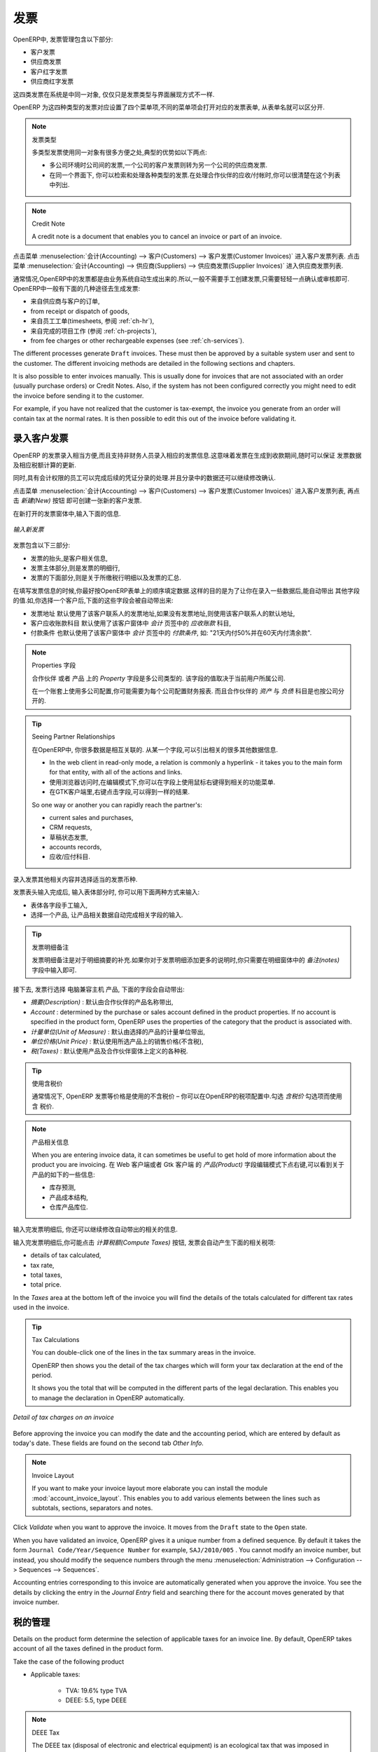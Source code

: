 .. i18n: Invoices
.. i18n: ========
..

发票 
========

.. i18n: In OpenERP, the concept of “invoice” includes the following documents:
..

OpenERP中, 发票管理包含以下部分:

.. i18n: * The Customer Invoice
.. i18n: 
.. i18n: * The Supplier Invoice
.. i18n: 
.. i18n: * A Customer Credit Note or Customer Refund
.. i18n: 
.. i18n: * A Supplier Credit Note or Supplier Refund
..

* 客户发票

* 供应商发票

* 客户红字发票

* 供应商红字发票

.. i18n: Only the invoice type and the representation mode differ for each of the four documents. But they are
.. i18n: all stored in the same object type in the system.
..

这四类发票在系统是中同一对象, 仅仅只是发票类型与界面展现方式不一样.

.. i18n: You get the correct form for each of the four types of invoice from the menu you use to open it. The
.. i18n: name of the tab enables you to tell the invoice types apart when you are working on them.
..

OpenERP 为这四种类型的发票对应设置了四个菜单项,不同的菜单项会打开对应的发票表单, 从表单名就可以区分开.

.. i18n: .. index::
.. i18n:    single: invoices; types
..

.. index::
   single: invoices; types

.. i18n: .. note::  Types of Invoice
.. i18n: 
.. i18n:         There are many advantages in deriving the different types of invoice from the same object. Two of the
.. i18n:         most important are:
.. i18n: 
.. i18n:         * In a multi-company environment with inter-company invoicing, a customer invoice in one company
.. i18n:           becomes a supplier invoice for the other,
.. i18n: 
.. i18n:         * This enables you to work and search for all invoices from the same menu. If you are looking for an
.. i18n:           invoicing history, OpenERP provides both supplier and customer invoices in the same list, as well
.. i18n:           as credit notes.
..

.. note::  发票类型

        多类型发票使用同一对象有很多方便之处,典型的优势如以下两点:

        * 多公司环境时公司间的发票,一个公司的客户发票则转为另一个公司的供应商发票.

        * 在同一个界面下, 你可以检索和处理各种类型的发票.在处理合作伙伴的应收/付帐时,你可以很清楚在这个列表中列出.

.. i18n: .. index::
.. i18n:    single: credit note
..

.. index::
   single: credit note

.. i18n: .. note:: Credit Note
.. i18n: 
.. i18n:    A credit note is a document that enables you to cancel an invoice or part of an invoice.
..

.. note:: Credit Note

   A credit note is a document that enables you to cancel an invoice or part of an invoice.

.. i18n: To access customer invoices in OpenERP, use the menu :menuselection:`Accounting -->
.. i18n: Customers --> Customer Invoices`, and for supplier invoices, use the menu :menuselection:`Accounting -->
.. i18n: Suppliers --> Supplier Invoices`.
..

点击菜单 :menuselection:`会计(Accounting) --> 客户(Customers) --> 客户发票(Customer Invoices)` 进入客户发票列表.
点击菜单 :menuselection:`会计(Accounting) --> 供应商(Suppliers) --> 供应商发票(Supplier Invoices)` 进入供应商发票列表.

.. i18n: Most of the time, invoices are generated automatically by OpenERP as they are generated from other
.. i18n: processes in the system. So it is not usually necessary to create them manually, but simply approve
.. i18n: or validate them. OpenERP uses the following different ways of generating invoices:
..

通常情况,OpenERP中的发票都是由业务系统自动生成出来的.所以,一般不需要手工创建发票,只需要轻轻一点确认或审核即可.
OpenERP中一般有下面的几种途径去生成发票:

.. i18n: * from Supplier or Customer Orders,
.. i18n: 
.. i18n: * from receipt or dispatch of goods,
.. i18n: 
.. i18n: * from work carried out (timesheets, see :ref:`ch-hr`),
.. i18n: 
.. i18n: * from closed tasks (see :ref:`ch-projects`),
.. i18n: 
.. i18n: * from fee charges or other rechargeable expenses (see :ref:`ch-services`).
..

* 来自供应商与客户的订单,

* from receipt or dispatch of goods,

* 来自员工工单(timesheets, 参阅 :ref:`ch-hr`),

* 来自完成的项目工作 (参阅 :ref:`ch-projects`),

* from fee charges or other rechargeable expenses (see :ref:`ch-services`).

.. i18n: The different processes generate \ ``Draft``\   invoices. These must then be approved by a suitable
.. i18n: system user and sent to the customer. The different invoicing methods are detailed in the following
.. i18n: sections and chapters.
..

The different processes generate \ ``Draft``\   invoices. These must then be approved by a suitable
system user and sent to the customer. The different invoicing methods are detailed in the following
sections and chapters.

.. i18n: It is also possible to enter invoices manually. This is usually done for invoices that are not
.. i18n: associated with an order (usually purchase orders) or Credit Notes. Also, if the system has not been
.. i18n: configured correctly you might need to edit the invoice before sending it to the customer.
..

It is also possible to enter invoices manually. This is usually done for invoices that are not
associated with an order (usually purchase orders) or Credit Notes. Also, if the system has not been
configured correctly you might need to edit the invoice before sending it to the customer.

.. i18n: For example, if you have not realized that the customer is tax-exempt, the invoice you generate from an
.. i18n: order will contain tax at the normal rates. It is then possible to edit this out of the invoice
.. i18n: before validating it.
..

For example, if you have not realized that the customer is tax-exempt, the invoice you generate from an
order will contain tax at the normal rates. It is then possible to edit this out of the invoice
before validating it.

.. i18n: Entering a Customer Invoice
.. i18n: ---------------------------
..

录入客户发票
---------------------------

.. i18n: The principle of entering data for invoices in OpenERP is very simple, as it enables non-
.. i18n: accountant users to create their own invoices. This means that your accounting information can be
.. i18n: kept up-to-date all the time as orders are placed and received, and their taxes are calculated.
..

OpenERP 的发票录入相当方便,而且支持非财务人员录入相应的发票信息.这意味着发票在生成到收款期间,随时可以保证
发票数据及相应税额计算的更新.

.. i18n: At the same time, it allows people who have more accounting knowledge to keep full control over the
.. i18n: accounting entries that are being generated. Each value proposed by OpenERP can be modified later
.. i18n: if needed.
..

同时,具有会计权限的员工可以完成后续的凭证分录的处理.并且分录中的数据还可以继续修改确认.

.. i18n: Start by manually entering a customer invoice. Use :menuselection:`Accounting -->
.. i18n: Customers --> Customer Invoices` and click on `New` button for this.
..

点击菜单 :menuselection:`会计(Accounting) --> 客户(Customers) --> 客户发票(Customer Invoices)` 进入客户发票列表, 再点击 `新建(New)` 按钮
即可创建一张新的客户发票.

.. i18n: A new invoice form opens for entering information.
..

在新打开的发票窗体中,输入下面的信息.

.. i18n: .. figure::  images/account_invoice_new.png
.. i18n:    :scale: 75
.. i18n:    :align: center
.. i18n: 
.. i18n:    *Entering a New Invoice*
..

.. figure::  images/account_invoice_new.png
   :scale: 75
   :align: center

   *输入新发票*

.. i18n: The document is composed of three parts:
..

发票包含以下三部分:

.. i18n: * the top of the invoice, with customer information,
.. i18n: 
.. i18n: * the main body of the invoice, with detailed invoice lines,
.. i18n: 
.. i18n: * the bottom of the page, with detail about the taxes, and the totals.
..

* 发票的抬头,是客户相关信息,

* 发票主体部分,则是发票的明细行,

* 发票的下面部分,则是关于所缴税行明细以及发票的汇总.

.. i18n: To enter a document in OpenERP, you should always fill in fields in the order they appear on
.. i18n: screen. Doing it this way means that some of the later fields are filled in automatically from the
.. i18n: selections made in earlier fields. So select the `Customer`, and the following fields are
.. i18n: completed automatically:
..

在填写发票信息的时候,你最好按OpenERP表单上的顺序填定数据.这样的目的是为了让你在录入一些数据后,能自动带出
其他字段的值.如,你选择一个客户后,下面的这些字段会被自动带出来:

.. i18n: * the invoice address corresponds to the customer contact that was given the address type of
.. i18n:   `Invoice` in the partner form (or otherwise the address type of `Default`),
.. i18n: 
.. i18n: * the partner account corresponds to the account given in the `Accounting` which is found in a
.. i18n:   tab of the partner form,
.. i18n: 
.. i18n: * a specific or a default payment condition can be defined for this partner in the
.. i18n:   `Accounting` tab of the partner form. Payment conditions are generated by rules for the payment of
.. i18n:   the invoice. For example: 50% in 21 days and 50% in 60 days from the end of the month.
..

* 发票地址 默认使用了该客户联系人的发票地址,如果没有发票地址,则使用该客户联系人的默认地址,

* 客户应收账款科目 默认使用了该客户窗体中 `会计` 页签中的 `应收账款` 科目,

* 付款条件 也默认使用了该客户窗体中 `会计` 页签中的 `付款条件`, 如: "21天内付50%并在60天内付清余款".

.. i18n: .. index::
.. i18n:    pair: properties; field
..

.. index::
   pair: properties; field

.. i18n: .. note:: Properties Fields
.. i18n: 
.. i18n:         The Properties fields on the Partner form or the Product form are multi-company fields. The value
.. i18n:         that the user sees in these fields depends on the company that the user works for.
.. i18n: 
.. i18n:         If you work in a multi-company environment that is using one database, you have several charts of
.. i18n:         accounts. Asset and liability accounts for a partner depend on the company that the user works for.
..

.. note:: Properties 字段

        ``合作伙伴`` 或者 ``产品`` 上的 `Property` 字段是多公司类型的. 该字段的值取决于当前用户所属公司.

        在一个账套上使用多公司配置,你可能需要为每个公司配置财务报表. 而且合作伙伴的 `资产` 与 `负债` 科目是也按公司分开的.

.. i18n: .. index::
.. i18n:    single: navigating relationships
.. i18n:    single: right-click
..

.. index::
   single: navigating relationships
   single: right-click

.. i18n: .. tip:: Seeing Partner Relationships
.. i18n: 
.. i18n:    You can reach more information from certain relation fields in OpenERP.
.. i18n: 
.. i18n:    * In the web client in read-only mode, a relation is commonly a hyperlink
.. i18n:      - it takes you to the main form for that entity, with all of the actions and links.
.. i18n: 
.. i18n:    * In the web client in edit mode you can right-click in the field to get a
.. i18n:      context menu with links and other options.
.. i18n: 
.. i18n:    * And in the GTK client you can right-click the field to get that same
.. i18n:      context menu.
.. i18n: 
.. i18n:    So one way or another you can rapidly reach the partner's:
.. i18n: 
.. i18n:    * current sales and purchases,
.. i18n: 
.. i18n:    * CRM requests,
.. i18n: 
.. i18n:    * open invoices,
.. i18n: 
.. i18n:    * accounts records,
.. i18n: 
.. i18n:    * payable and receivable accounts.
..

.. tip:: Seeing Partner Relationships

   在OpenERP中, 你很多数据是相互关联的. 从某一个字段,可以引出相关的很多其他数据信息.

   * In the web client in read-only mode, a relation is commonly a hyperlink
     - it takes you to the main form for that entity, with all of the actions and links.

   * 使用浏览器访问时,在编辑模式下,你可以在字段上使用鼠标右键得到相关的功能菜单.

   * 在GTK客户端里,右键点击字段,可以得到一样的结果.

   So one way or another you can rapidly reach the partner's:

   * current sales and purchases,

   * CRM requests,

   * 草稿状态发票,

   * accounts records,

   * 应收/应付科目.

.. i18n: You can add more detailed additional information to the invoice and select the currency that you want to invoice in.
..

录入发票其他相关内容并选择适当的发票币种.

.. i18n: Once the invoice heading is saved, you must enter the different invoice lines. You could use either
.. i18n: of the two techniques:
..

发票表头输入完成后, 输入表体部分时, 你可以用下面两种方式来输入:

.. i18n: * enter the whole field manually,
.. i18n: 
.. i18n: * use a product to complete the different fields automatically.
..

* 表体各字段手工输入,

* 选择一个产品, 让产品相关数据自动完成相关字段的输入.

.. i18n: .. tip:: Invoice Line Description
.. i18n: 
.. i18n:         The invoice line description is more of a title than a comment. If you want to add more detailed
.. i18n:         comments you can use the field in the second tab `Notes`.
..

.. tip:: 发票明细备注

        发票明细备注是对于明细摘要的补充.如果你对于发票明细添加更多的说明时,你只需要在明细窗体中的 `备注(notes)` 
        字段中输入即可.

.. i18n: So select the product \ ``Basic PC`` \ in the product field in an invoice line. The
.. i18n: following fields are then completed automatically:
..

接下去, 发票行选择 \ ``电脑兼容主机`` \ 产品, 下面的字段会自动带出:

.. i18n: *  `Description` : this comes from the product, in the language of the partner,
.. i18n: 
.. i18n: *  `Account` : determined by the purchase or sales account defined in the
.. i18n:    product properties. If no account is specified in the product form, OpenERP uses the properties of
.. i18n:    the category that the product is associated with.
.. i18n: 
.. i18n: *  `Unit of Measure` : this is defined by default in the product form,
.. i18n: 
.. i18n: *  `Unit Price` : this is given by the sales price in the product form and is expressed
.. i18n:    without taxes,
.. i18n: 
.. i18n: *  `Taxes` : provided by the product form and the partner form.
..

*  `摘要(Description)` : 默认由合作伙伴的产品名称带出,

*  `Account` : determined by the purchase or sales account defined in the
   product properties. If no account is specified in the product form, OpenERP uses the properties of
   the category that the product is associated with.

*  `计量单位(Unit of Measure)` : 默认由选择的产品的计量单位带出,

*  `单位价格(Unit Price)` : 默认使用所选产品上的销售价格(不含税),

*  `税(Taxes)` : 默认使用产品及合作伙伴窗体上定义的各种税.

.. i18n: .. index::
.. i18n:    single: module; account_tax_include
..

.. index::
   single: module; account_tax_include

.. i18n: .. tip::  Managing the Price with Tax Included
.. i18n: 
.. i18n:         By default, OpenERP invoices and processes the price without taxes – they are managed as a
.. i18n:         separate amount.
.. i18n:         OpenERP can manage tax inclusive prices when you check the `Tax Included in Price` field true when configuring
.. i18n:         the tax.
..

.. tip::  使用含税价

        通常情况下, OpenERP 发票等价格是使用的不含税价 – 你可以在OpenERP的税项配置中.勾选 `含税价` 勾选项而使用含
        税价.

.. i18n: .. note:: Information about the Product
.. i18n: 
.. i18n:         When you are entering invoice data, it can sometimes be useful to get hold of more information about
.. i18n:         the product you are invoicing.
.. i18n:         Since you are already in edit mode, you would use a right mouse-click
.. i18n:         on the `Product` field
.. i18n:         (in both the web and the GTK clients).
.. i18n:         Then select the available reports. OpenERP provides three standard reports about the product:
.. i18n: 
.. i18n:         * forecasts of future stock,
.. i18n: 
.. i18n:         * product cost structure,
.. i18n: 
.. i18n:         * location of the product in your warehouses.
..

.. note:: 产品相关信息

        When you are entering invoice data, it can sometimes be useful to get hold of more information about
        the product you are invoicing.
        在 Web 客户端或者 Gtk 客户端 的 `产品(Product)` 字段编辑模式下点右键,可以看到关于产品的如下的一些信息:

        * 库存预测,

        * 产品成本结构,

        * 仓库产品库位.

.. i18n: You can enter several invoice lines and modify the values that are automatically completed
.. i18n: by OpenERP.
..

输入完发票明细后, 你还可以继续修改自动带出的相关的信息.

.. i18n: Once the invoice lines have been entered, you can click `Compute Taxes` on the invoice to get
.. i18n: the following information:
..

输入完发票明细后,你可能点击 `计算税额(Compute Taxes)` 按钮, 发票会自动产生下面的相关税项:

.. i18n: * details of tax calculated,
.. i18n: 
.. i18n: * tax rate,
.. i18n: 
.. i18n: * total taxes,
.. i18n: 
.. i18n: * total price.
..

* details of tax calculated,

* tax rate,

* total taxes,

* total price.

.. i18n: In the `Taxes` area at the bottom left of the invoice you will find the details of the totals
.. i18n: calculated for different tax rates used in the invoice.
..

In the `Taxes` area at the bottom left of the invoice you will find the details of the totals
calculated for different tax rates used in the invoice.

.. i18n: .. tip::  Tax Calculations
.. i18n: 
.. i18n:         You can double-click one of the lines in the tax summary areas in the invoice.
.. i18n: 
.. i18n:         OpenERP then shows you the detail of the tax charges which will form your tax
.. i18n:         declaration at the end of the period.
.. i18n: 
.. i18n:         It shows you the total that will be computed in the different parts of the legal declaration. This
.. i18n:         enables you to manage the declaration in OpenERP automatically.
..

.. tip::  Tax Calculations

        You can double-click one of the lines in the tax summary areas in the invoice.

        OpenERP then shows you the detail of the tax charges which will form your tax
        declaration at the end of the period.

        It shows you the total that will be computed in the different parts of the legal declaration. This
        enables you to manage the declaration in OpenERP automatically.

.. i18n: .. figure::  images/account_invoice_tva.png
.. i18n:    :scale: 75
.. i18n:    :align: center
.. i18n: 
.. i18n:    *Detail of tax charges on an invoice*
..

.. figure::  images/account_invoice_tva.png
   :scale: 75
   :align: center

   *Detail of tax charges on an invoice*

.. i18n: Before approving the invoice you can modify the date and the accounting period, which are entered by
.. i18n: default as today's date. These fields are found on the second tab `Other Info`.
..

Before approving the invoice you can modify the date and the accounting period, which are entered by
default as today's date. These fields are found on the second tab `Other Info`.

.. i18n: .. index::
.. i18n:    single: invoice layout
.. i18n:    single: module; account_invoice_layout
..

.. index::
   single: invoice layout
   single: module; account_invoice_layout

.. i18n: .. note:: Invoice Layout
.. i18n: 
.. i18n:         If you want to make your invoice layout more elaborate you can install the module
.. i18n:         :mod:`account_invoice_layout`. This enables you to add various elements between the lines such as
.. i18n:         subtotals, sections, separators and notes.
..

.. note:: Invoice Layout

        If you want to make your invoice layout more elaborate you can install the module
        :mod:`account_invoice_layout`. This enables you to add various elements between the lines such as
        subtotals, sections, separators and notes.

.. i18n: Click `Validate` when you want to approve the invoice. It moves from the \ ``Draft`` \
.. i18n: state to the \ ``Open``\   state.
..

Click `Validate` when you want to approve the invoice. It moves from the \ ``Draft`` \
state to the \ ``Open``\   state.

.. i18n: When you have validated an invoice, OpenERP gives it a unique number from a defined sequence. By
.. i18n: default it takes the form \ ``Journal Code/Year/Sequence Number`` \ for example, \ ``SAJ/2010/005`` \. You cannot modify an
.. i18n: invoice number, but instead, you should modify the sequence numbers through the menu :menuselection:`Administration --> Configuration --> Sequences --> Sequences`.
..

When you have validated an invoice, OpenERP gives it a unique number from a defined sequence. By
default it takes the form \ ``Journal Code/Year/Sequence Number`` \ for example, \ ``SAJ/2010/005`` \. You cannot modify an
invoice number, but instead, you should modify the sequence numbers through the menu :menuselection:`Administration --> Configuration --> Sequences --> Sequences`.

.. i18n: Accounting entries corresponding to this invoice are automatically generated when you approve the
.. i18n: invoice. You see the details by clicking the entry in the `Journal Entry` field and searching
.. i18n: there for the account moves generated by that invoice number.
..

Accounting entries corresponding to this invoice are automatically generated when you approve the
invoice. You see the details by clicking the entry in the `Journal Entry` field and searching
there for the account moves generated by that invoice number.

.. i18n: Tax Management
.. i18n: --------------
..

税的管理
--------------

.. i18n: Details on the product form determine the selection of applicable taxes for an
.. i18n: invoice line. By default, OpenERP takes account of all the taxes defined in the product form.
..

Details on the product form determine the selection of applicable taxes for an
invoice line. By default, OpenERP takes account of all the taxes defined in the product form.

.. i18n: Take the case of the following product
..

Take the case of the following product

.. i18n: * Applicable taxes:
.. i18n: 
.. i18n:         - TVA: 19.6% type TVA
.. i18n: 
.. i18n:         - DEEE: 5.5, type DEEE
..

* Applicable taxes:

        - TVA: 19.6% type TVA

        - DEEE: 5.5, type DEEE

.. i18n: .. index::
.. i18n:    single: DEEE tax
..

.. index::
   single: DEEE tax

.. i18n: .. note:: DEEE Tax
.. i18n: 
.. i18n:         The DEEE tax (disposal of electronic and electrical equipment) is an ecological tax that was
.. i18n:         imposed in France from 2009. It is applied to batteries to finance their recycling and is a fixed
.. i18n:         sum that is applied to the before-tax amount on the invoice.
..

.. note:: DEEE Tax

        The DEEE tax (disposal of electronic and electrical equipment) is an ecological tax that was
        imposed in France from 2009. It is applied to batteries to finance their recycling and is a fixed
        sum that is applied to the before-tax amount on the invoice.

.. i18n: If you trade with a company in your own country, and your country has a DEEE-type tax, the
.. i18n: applicable taxes for this invoice could be:
..

If you trade with a company in your own country, and your country has a DEEE-type tax, the
applicable taxes for this invoice could be:

.. i18n: * DEEE: 5.5,
.. i18n: 
.. i18n: * TVA: 19.6%.
..

* DEEE: 5.5,

* TVA: 19.6%.

.. i18n: If you sell to a customer in another company in the community (intracommunity), instead, then tax is
.. i18n: not charged. In the partner form, in the tab `Accounting`, the field `Fiscal Position`
.. i18n: maintains information whether the customer is within the region or not. When you create an invoice for this customer, OpenERP will calculate the following taxes on the product:
..

If you sell to a customer in another company in the community (intracommunity), instead, then tax is
not charged. In the partner form, in the tab `Accounting`, the field `Fiscal Position`
maintains information whether the customer is within the region or not. When you create an invoice for this customer, OpenERP will calculate the following taxes on the product:

.. i18n: * DEEE: 5.5,
.. i18n: 
.. i18n: * TVA intracommunity: 0%.
..

* DEEE: 5.5,

* TVA intracommunity: 0%.

.. i18n: If you have not entered the parameters in the customer form correctly, OpenERP will suggest incorrect
.. i18n: taxes in the invoice. That is not a real issue, because you can always modify the
.. i18n: information directly in the invoice before approving it.
..

If you have not entered the parameters in the customer form correctly, OpenERP will suggest incorrect
taxes in the invoice. That is not a real issue, because you can always modify the
information directly in the invoice before approving it.

.. i18n: .. tip:: Occasional Invoices
.. i18n: 
.. i18n:         When you create an invoice for a product that will only be bought or sold once, you do not have to
.. i18n:         encode a new product.
.. i18n:         Instead, you will have to provide quite a bit of information manually on the invoice line:
.. i18n: 
.. i18n:         * sales price,
.. i18n: 
.. i18n:         * applicable taxes,
.. i18n: 
.. i18n:         * account,
.. i18n: 
.. i18n:         * product description.
..

.. tip:: Occasional Invoices

        When you create an invoice for a product that will only be bought or sold once, you do not have to
        encode a new product.
        Instead, you will have to provide quite a bit of information manually on the invoice line:

        * sales price,

        * applicable taxes,

        * account,

        * product description.

.. i18n: Cancelling an Invoice
.. i18n: ---------------------
..

取消发票
---------------------

.. i18n: By default, OpenERP will not allow you to cancel an invoice once it has been approved. Since
.. i18n: accounting entries have been created, you theoretically cannot go back and delete them. However, in
.. i18n: some cases, it is more convenient to cancel an invoice when there is an error than to produce a credit
.. i18n: note and reconcile the two entries. Your attitude to this will be influenced by current legislation
.. i18n: in your accounting jurisdiction and your adherence to accounting purity.
..

By default, OpenERP will not allow you to cancel an invoice once it has been approved. Since
accounting entries have been created, you theoretically cannot go back and delete them. However, in
some cases, it is more convenient to cancel an invoice when there is an error than to produce a credit
note and reconcile the two entries. Your attitude to this will be influenced by current legislation
in your accounting jurisdiction and your adherence to accounting purity.

.. i18n: OpenERP accommodates either approach. Install the account_cancel module. Then allow cancelling an invoice by checking the box
.. i18n: `Allow Cancelling Entries` in the Journal corresponding to this invoice. You will then be allowed to
.. i18n: cancel the invoice if the following two conditions are met:
..

OpenERP accommodates either approach. Install the account_cancel module. Then allow cancelling an invoice by checking the box
`Allow Cancelling Entries` in the Journal corresponding to this invoice. You will then be allowed to
cancel the invoice if the following two conditions are met:

.. i18n:         #. The accounting entries have not been reconciled or paid: if they have, then you will have to cancel
.. i18n:            the reconciliation first.
.. i18n: 
.. i18n:         #. The accounting period or the fiscal year has not already been closed: if it is closed then no
.. i18n:            modification is possible.
..

        #. The accounting entries have not been reconciled or paid: if they have, then you will have to cancel
           the reconciliation first.

        #. The accounting period or the fiscal year has not already been closed: if it is closed then no
           modification is possible.

.. i18n: Cancelling an invoice has the effect of automatically modifying the corresponding accounting
.. i18n: entries.
..

Cancelling an invoice has the effect of automatically modifying the corresponding accounting
entries.

.. i18n: To be able to cancel invoices, you should install the module :mod:`account_cancel`. You can cancel an invoice if the :guilabel:`Allow Cancelling Entries` function has been activated in the journal and the entries have not yet been reconciled. You could then move it from \ ``Cancelled`` \
.. i18n: to the \ ``Draft`` \ state to modify it and regenerate it.
..

要能取消发票, 你需要安装 :mod:`account_cancel` 模块, 并在你可以取消发票的账簿里配置 :guilabel:`允许取消发票(Allow Cancelling Entries)` 勾选项.
这时,只要未核销的发票均可以取消该发票, 并重置该发票到 `草稿(Draft)` 状态.

.. i18n: .. tip::  Numbering Invoices
.. i18n: 
.. i18n:         Some countries require you to have contiguously numbered invoices (that is, with no break in the sequence).
.. i18n:         If, after cancelling an invoice that you are not regenerating,
.. i18n:         you find yourself with a break in the numbering you would have to go and modify the sequence,
.. i18n:         redo the invoice and replace the sequence number with its original value.
.. i18n: 
.. i18n:         You can control the sequences using the menu :menuselection:`Administration --> Configuration -->
.. i18n:         Sequences --> Sequences`.
..

.. tip::  Numbering Invoices

        Some countries require you to have contiguously numbered invoices (that is, with no break in the sequence).
        If, after cancelling an invoice that you are not regenerating,
        you find yourself with a break in the numbering you would have to go and modify the sequence,
        redo the invoice and replace the sequence number with its original value.

        You can control the sequences using the menu :menuselection:`Administration --> Configuration -->
        Sequences --> Sequences`.

.. i18n: Cancelling an invoice will cause a break in the number sequence of your invoices. You are
.. i18n: strongly advised to recreate this invoice and re-approve it to fill the hole in the numbering if you can.
..

Cancelling an invoice will cause a break in the number sequence of your invoices. You are
strongly advised to recreate this invoice and re-approve it to fill the hole in the numbering if you can.

.. i18n: .. tip:: Duplicating a Document
.. i18n: 
.. i18n:         The duplication function can be applied to all the system documents: you can duplicate anything –
.. i18n:         a product, an order, or a delivery.
..

.. tip:: Duplicating a Document

        The duplication function can be applied to all the system documents: you can duplicate anything –
        a product, an order, or a delivery.

.. i18n: .. note:: Duplicating Invoices
.. i18n: 
.. i18n:         Instead of entering a new invoice each time, you can base an invoice on a similar preceding one
.. i18n:         and duplicate it. To do this, first search for a suitable existing invoice. In the web client, show
.. i18n:         the invoice in read-only (non-editable) form view, then click `Duplicate`. In the GTK client,
.. i18n:         select :menuselection:`Form --> Duplicate` from the top menu.
.. i18n: 
.. i18n:         The duplication creates a new invoice in the ``Draft`` state. That enables you to modify it before
.. i18n:         approving it. Duplicating documents in OpenERP is an intelligent function, which enables the
.. i18n:         duplicated invoice to be given its own sequence number, today's date, and the draft state, even if
.. i18n:         the preceding invoice has been paid.
..

.. note:: Duplicating Invoices

        Instead of entering a new invoice each time, you can base an invoice on a similar preceding one
        and duplicate it. To do this, first search for a suitable existing invoice. In the web client, show
        the invoice in read-only (non-editable) form view, then click `Duplicate`. In the GTK client,
        select :menuselection:`Form --> Duplicate` from the top menu.

        The duplication creates a new invoice in the ``Draft`` state. That enables you to modify it before
        approving it. Duplicating documents in OpenERP is an intelligent function, which enables the
        duplicated invoice to be given its own sequence number, today's date, and the draft state, even if
        the preceding invoice has been paid.

.. i18n: .. note:: Saving Partner Preferences
.. i18n: 
.. i18n:         OpenERP has many functions to help you enter data quickly. If you invoice the same products
.. i18n:         frequently for the same partner you can save the last invoice preferences using conditional
.. i18n:         default values.
.. i18n: 
.. i18n:         To test this functionality, create an invoice for a partner and add some lines
.. i18n:         (from the GTK client). Then right-click on the `Invoice Line` field and select
.. i18n:         `Set Default`. Check the box that indicates this default should apply only to you.
.. i18n: 
.. i18n:         Then the next time you create an invoice, these invoice lines will be
.. i18n:         automatically created and you will only have to modify the quantities before confirming the invoice.
.. i18n: 
.. i18n:         For taxes, you could put the default amount in the invoice lines (in France it would be
.. i18n:         19.6%, in Belgium 21%, in the UK 17.5% or 15%). Doing this, you will not forget to add tax when you are
.. i18n:         manually entering invoices.
.. i18n: 
.. i18n:         (The capabilities of the GTK client are more extensive than those of the web client.
.. i18n:         You can set defaults for multiple lines in the GTK client but only a single line in the web client,
.. i18n:         so you need to be quite sure what is possible before you use this functionality routinely.)
..

.. note:: Saving Partner Preferences

        OpenERP has many functions to help you enter data quickly. If you invoice the same products
        frequently for the same partner you can save the last invoice preferences using conditional
        default values.

        To test this functionality, create an invoice for a partner and add some lines
        (from the GTK client). Then right-click on the `Invoice Line` field and select
        `Set Default`. Check the box that indicates this default should apply only to you.

        Then the next time you create an invoice, these invoice lines will be
        automatically created and you will only have to modify the quantities before confirming the invoice.

        For taxes, you could put the default amount in the invoice lines (in France it would be
        19.6%, in Belgium 21%, in the UK 17.5% or 15%). Doing this, you will not forget to add tax when you are
        manually entering invoices.

        (The capabilities of the GTK client are more extensive than those of the web client.
        You can set defaults for multiple lines in the GTK client but only a single line in the web client,
        so you need to be quite sure what is possible before you use this functionality routinely.)

.. i18n: .. note:: Getting Information by Navigating to it
.. i18n: 
.. i18n:         As you are creating an invoice you will often find you need extra information about the partner to
.. i18n:         help you complete the invoice. As described earlier, you can navigate to other
.. i18n:         information linked to this partner by right-clicking, such as:
.. i18n: 
.. i18n:         * Monthly Turnover
.. i18n: 
.. i18n:         * Benefit Details,
.. i18n: 
.. i18n:         * Most Recent Invoices,
.. i18n: 
.. i18n:         * Latest Orders - Sales Order, Purchase Order.
.. i18n: 
.. i18n:         Do the same to get information about the products you are invoicing. For example: is there enough
.. i18n:         stock? When will you be getting more stocks in? What are the costs and normal list prices for this
.. i18n:         product?
.. i18n: 
.. i18n:         By making this information easily accessible while you are invoicing, OpenERP greatly simplifies
.. i18n:         your work in creating the invoice.
..

.. note:: Getting Information by Navigating to it

        As you are creating an invoice you will often find you need extra information about the partner to
        help you complete the invoice. As described earlier, you can navigate to other
        information linked to this partner by right-clicking, such as:

        * Monthly Turnover

        * Benefit Details,

        * Most Recent Invoices,

        * Latest Orders - Sales Order, Purchase Order.

        Do the same to get information about the products you are invoicing. For example: is there enough
        stock? When will you be getting more stocks in? What are the costs and normal list prices for this
        product?

        By making this information easily accessible while you are invoicing, OpenERP greatly simplifies
        your work in creating the invoice.

.. i18n: Creating a Supplier Invoice
.. i18n: ---------------------------
..

创建供应商发票
---------------------------

.. i18n: The form that manages supplier invoices is very similar to the one for customer invoices. However,
.. i18n: it has been adapted to simplify rapid data entry and monitoring of the amounts recorded.
..

The form that manages supplier invoices is very similar to the one for customer invoices. However,
it has been adapted to simplify rapid data entry and monitoring of the amounts recorded.

.. i18n: .. tip::  Entering Data
.. i18n: 
.. i18n:         Many companies do not enter data on supplier invoices, but simply enter accounting data corresponding to
.. i18n:         the purchase journal.
.. i18n: 
.. i18n:         This particularly applies to users that have focused on the accounting system rather than all the
.. i18n:         capabilities provided by an ERP system.
.. i18n:         The two approaches reach the same accounting result: some prefer one and others prefer the other
.. i18n:         depending on their skills.
.. i18n: 
.. i18n:         However, when you use the Purchase Management functions in OpenERP you should work directly on
.. i18n:         invoices because they are provided from Purchase Orders or Goods Receipt documents.
..

.. tip::  Entering Data

        Many companies do not enter data on supplier invoices, but simply enter accounting data corresponding to
        the purchase journal.

        This particularly applies to users that have focused on the accounting system rather than all the
        capabilities provided by an ERP system.
        The two approaches reach the same accounting result: some prefer one and others prefer the other
        depending on their skills.

        However, when you use the Purchase Management functions in OpenERP you should work directly on
        invoices because they are provided from Purchase Orders or Goods Receipt documents.

.. i18n: To enter a new supplier invoice, use the menu :menuselection:`Accounting --> Suppliers --> Supplier Invoices`.
..

To enter a new supplier invoice, use the menu :menuselection:`Accounting --> Suppliers --> Supplier Invoices`.

.. i18n: Everything is similar to the customer invoice, starting with the `Journal`
.. i18n: unless the default is acceptable, and then the `Supplier`, which will automatically complete the following fields
..

Everything is similar to the customer invoice, starting with the `Journal`
unless the default is acceptable, and then the `Supplier`, which will automatically complete the following fields

.. i18n: * `Invoice Address`,
.. i18n: 
.. i18n: * Partner `Account`.
..

* `Invoice Address`,

* Partner `Account`.

.. i18n: Unlike the customer invoice, you do not have to enter payment conditions – simply a `Due
.. i18n: Date` if you want one.
.. i18n: If you do not give a due date, OpenERP assumes that this invoice will be paid in cash.
.. i18n: If you want to enter more complete payment conditions than just the due date, you can use the `Payment
.. i18n: Term` field which you can find on the second tab `Other Info`.
..

Unlike the customer invoice, you do not have to enter payment conditions – simply a `Due
Date` if you want one.
If you do not give a due date, OpenERP assumes that this invoice will be paid in cash.
If you want to enter more complete payment conditions than just the due date, you can use the `Payment
Term` field which you can find on the second tab `Other Info`.

.. i18n: You must also enter the invoice `Total` with taxes included. OpenERP uses this amount
.. i18n: to check whether all invoice lines have been entered correctly before it will let you validate the
.. i18n: invoice.
..

You must also enter the invoice `Total` with taxes included. OpenERP uses this amount
to check whether all invoice lines have been entered correctly before it will let you validate the
invoice.

.. i18n: Indicate the `Currency` if the invoice is not going to use the default currency, then you can enter
.. i18n: the `Invoice lines`.
..

Indicate the `Currency` if the invoice is not going to use the default currency, then you can enter
the `Invoice lines`.

.. i18n: Just like the customer invoice, you have the choice of entering all the information manually or use
.. i18n: a product to complete many of the fields automatically. When you enter a product, all of the following
.. i18n: values are completed automatically:
..

Just like the customer invoice, you have the choice of entering all the information manually or use
a product to complete many of the fields automatically. When you enter a product, all of the following
values are completed automatically:

.. i18n: * the product `Account` is completed from the properties of the product form or the
.. i18n:   `Category` of the product if nothing is defined on the product itself,
.. i18n: 
.. i18n: * the `Taxes` come from the product form and/or the partner form, based on the same
.. i18n:   principles as the customer invoice,
.. i18n: 
.. i18n: * the `Quantity` is set at 1 by default but can be changed manually,
.. i18n: 
.. i18n: * set the `Unit Price` from the total price you are quoted after deducting all
.. i18n:   the different applicable taxes,
..

* the product `Account` is completed from the properties of the product form or the
  `Category` of the product if nothing is defined on the product itself,

* the `Taxes` come from the product form and/or the partner form, based on the same
  principles as the customer invoice,

* the `Quantity` is set at 1 by default but can be changed manually,

* set the `Unit Price` from the total price you are quoted after deducting all
  the different applicable taxes,

.. i18n: Click `Compute Taxes` to ensure that the totals correspond to those indicated on
.. i18n: the paper invoice from the supplier. When you approve the invoice, OpenERP verifies that the total
.. i18n: amount indicated in the header corresponds to the sum of the amounts without tax on the invoice lines
.. i18n: and the different applicable taxes.
..

Click `Compute Taxes` to ensure that the totals correspond to those indicated on
the paper invoice from the supplier. When you approve the invoice, OpenERP verifies that the total
amount indicated in the header corresponds to the sum of the amounts without tax on the invoice lines
and the different applicable taxes.

.. i18n: OpenERP automatically completes the `Date Invoiced` and the accounting period.
..

OpenERP automatically completes the `Date Invoiced` and the accounting period.

.. i18n: .. index::
.. i18n:    single: declarations
..

.. index::
   single: declarations

.. i18n: .. note::  Dates and Accounting Periods
.. i18n: 
.. i18n:         Accounting periods are treated as legal period declarations. For example, a tax declaration for an
.. i18n:         invoice depends on the accounting period and not on the date of invoicing.
.. i18n: 
.. i18n:         Depending on whether your declarations are made monthly or quarterly, the fiscal year contains
.. i18n:         either twelve or four accounting periods.
.. i18n: 
.. i18n:         The dates are shown in the document you created in the accounting system. They are used for
.. i18n:         calculating due dates.
..

.. note::  Dates and Accounting Periods

        Accounting periods are treated as legal period declarations. For example, a tax declaration for an
        invoice depends on the accounting period and not on the date of invoicing.

        Depending on whether your declarations are made monthly or quarterly, the fiscal year contains
        either twelve or four accounting periods.

        The dates are shown in the document you created in the accounting system. They are used for
        calculating due dates.

.. i18n: .. index::
.. i18n:    pair: accounts; due date
..

.. index::
   pair: accounts; due date

.. i18n: The two pieces of information do not have to have the same date. If, for example, you receive an
.. i18n: invoice dated 5th January which relates to goods or services supplied before 31st December, the
.. i18n: invoice may be coded into the December accounting period and thus be recognized in that period for
.. i18n: the tax declaration, while the invoice can remain 5th January which remains the basis of the due
.. i18n: date for payment.
..

The two pieces of information do not have to have the same date. If, for example, you receive an
invoice dated 5th January which relates to goods or services supplied before 31st December, the
invoice may be coded into the December accounting period and thus be recognized in that period for
the tax declaration, while the invoice can remain 5th January which remains the basis of the due
date for payment.

.. i18n: You can find that the amounts do not correspond with what your supplier has given you on paper for
.. i18n: reasons that can include:
..

You can find that the amounts do not correspond with what your supplier has given you on paper for
reasons that can include:

.. i18n: * the supplier made a calculation error,
.. i18n: 
.. i18n: * the amounts have been rounded differently.
..

* the supplier made a calculation error,

* the amounts have been rounded differently.

.. i18n: .. tip:: Rounding Tax
.. i18n: 
.. i18n:         It often happens that a supplier adds 1 to the total because the tax calculation has been rounded
.. i18n:         upwards. Some tax amounts are not valid because of this rounding.
.. i18n: 
.. i18n:         For example, it is impossible to arrive at the amount of 145.50 if you are working to a precision of 2
.. i18n:         decimal places and a rate of 19.6%:
.. i18n: 
.. i18n:         * 121.65 x 1.196 = 145.49
.. i18n: 
.. i18n:         * 121.66 x 1.196 = 145.51
..

.. tip:: Rounding Tax

        It often happens that a supplier adds 1 to the total because the tax calculation has been rounded
        upwards. Some tax amounts are not valid because of this rounding.

        For example, it is impossible to arrive at the amount of 145.50 if you are working to a precision of 2
        decimal places and a rate of 19.6%:

        * 121.65 x 1.196 = 145.49

        * 121.66 x 1.196 = 145.51

.. i18n: In this case you can modify a value in the lines that the total is based on, or the total amount of
.. i18n: taxes at the bottom left of the form: both are editable so that you can modify them to adjust the
.. i18n: total.
..

In this case you can modify a value in the lines that the total is based on, or the total amount of
taxes at the bottom left of the form: both are editable so that you can modify them to adjust the
total.

.. i18n: When the totals tally, you can validate the invoice. OpenERP then generates the corresponding
.. i18n: accounting entries. You can manage those entries using the `Account` fields on the
.. i18n: invoice and on each of the invoice lines.
..

When the totals tally, you can validate the invoice. OpenERP then generates the corresponding
accounting entries. You can manage those entries using the `Account` fields on the
invoice and on each of the invoice lines.

.. i18n: .. index::
.. i18n:    single: Credit Notes
..

.. index::
   single: Credit Notes

.. i18n: Credit Notes / Refunds
.. i18n: ----------------------
..

欠款单据/ 偿还
----------------------

.. i18n: Entering a customer credit note is almost identical to entering a customer invoice. You just start
.. i18n: from the menu :menuselection:`Accounting --> Customers --> Customer Refunds`.
..

Entering a customer credit note is almost identical to entering a customer invoice. You just start
from the menu :menuselection:`Accounting --> Customers --> Customer Refunds`.

.. i18n: Similarly, entering a supplier credit note is the same as that of the supplier invoice, and so you
.. i18n: use the menu :menuselection:`Accounting --> Suppliers --> Supplier Refunds`.
..

Similarly, entering a supplier credit note is the same as that of the supplier invoice, and so you
use the menu :menuselection:`Accounting --> Suppliers --> Supplier Refunds`.

.. i18n: It is easy to generate a credit note quickly from an existing invoice. To do this, select a customer
.. i18n: or supplier invoice which is in ``Open`` or ``Paid`` state and click the `Refund` button. OpenERP
.. i18n: opens a new payment invoice form for you in the \ ``Draft``\   state so that you can modify it before
.. i18n: approval.
..

It is easy to generate a credit note quickly from an existing invoice. To do this, select a customer
or supplier invoice which is in ``Open`` or ``Paid`` state and click the `Refund` button. OpenERP
opens a new payment invoice form for you in the \ ``Draft``\   state so that you can modify it before
approval.

.. i18n: .. index::
.. i18n:    pair: multiple; selection
.. i18n:    pair: multiple; action
..

.. index::
   pair: multiple; selection
   pair: multiple; action

.. i18n: .. tip::  Crediting Several Invoices
.. i18n: 
.. i18n:         You can credit more than one customer invoice using the menu :menuselection:`Accounting --> Customers -->
.. i18n:         Customer Payment`. You can find the `Invoices and outstanding transactions` and `Credits` for the particular customers.
.. i18n:         Enter the amount in the field `Paid Amount` and validate it.
..

.. tip::  Crediting Several Invoices

        You can credit more than one customer invoice using the menu :menuselection:`Accounting --> Customers -->
        Customer Payment`. You can find the `Invoices and outstanding transactions` and `Credits` for the particular customers.
        Enter the amount in the field `Paid Amount` and validate it.

.. i18n: Payments
.. i18n: --------
..

支付
--------

.. i18n: An invoice is automatically marked as ``Paid`` by OpenERP once invoice entries have been reconciled
.. i18n: with payment entries. You yourself do not have to mark the invoices as paid: OpenERP manages that
.. i18n: when you reconcile your payments.
..

An invoice is automatically marked as ``Paid`` by OpenERP once invoice entries have been reconciled
with payment entries. You yourself do not have to mark the invoices as paid: OpenERP manages that
when you reconcile your payments.

.. i18n: .. tip::  Reconciling a Credit Note
.. i18n: 
.. i18n:         Generally, you reconcile the invoice's accounting entries with their payment(s).
.. i18n:         But you can also reconcile an invoice with the entries from the corresponding credit note instead,
.. i18n:         to mutually cancel them.
..

.. tip::  Reconciling a Credit Note

        Generally, you reconcile the invoice's accounting entries with their payment(s).
        But you can also reconcile an invoice with the entries from the corresponding credit note instead,
        to mutually cancel them.

.. i18n: You have seen the `Payment` button in the invoice form which is in ``Open`` state.
.. i18n: This lets you enter payments and get entries reconciled very quickly.
..

You have seen the `Payment` button in the invoice form which is in ``Open`` state.
This lets you enter payments and get entries reconciled very quickly.

.. i18n: You can also manage the payment of invoices when you are entering bank statements and cash
.. i18n: transactions. These allow better control of financial transactions and permit greater flexibility in
.. i18n: areas such as:
..

You can also manage the payment of invoices when you are entering bank statements and cash
transactions. These allow better control of financial transactions and permit greater flexibility in
areas such as:

.. i18n: * advance and partial payments of invoices,
.. i18n: 
.. i18n: * payment of several invoices by several payments,
.. i18n: 
.. i18n: * fine-grained management of different due dates on the same invoices,
.. i18n: 
.. i18n: * management of adjustments if there are different amounts to those on the invoice.
..

* advance and partial payments of invoices,

* payment of several invoices by several payments,

* fine-grained management of different due dates on the same invoices,

* management of adjustments if there are different amounts to those on the invoice.

.. i18n: .. Copyright © Open Object Press. All rights reserved.
..

.. Copyright © Open Object Press. All rights reserved.

.. i18n: .. You may take electronic copy of this publication and distribute it if you don't
.. i18n: .. change the content. You can also print a copy to be read by yourself only.
..

.. You may take electronic copy of this publication and distribute it if you don't
.. change the content. You can also print a copy to be read by yourself only.

.. i18n: .. We have contracts with different publishers in different countries to sell and
.. i18n: .. distribute paper or electronic based versions of this book (translated or not)
.. i18n: .. in bookstores. This helps to distribute and promote the OpenERP product. It
.. i18n: .. also helps us to create incentives to pay contributors and authors using author
.. i18n: .. rights of these sales.
..

.. We have contracts with different publishers in different countries to sell and
.. distribute paper or electronic based versions of this book (translated or not)
.. in bookstores. This helps to distribute and promote the OpenERP product. It
.. also helps us to create incentives to pay contributors and authors using author
.. rights of these sales.

.. i18n: .. Due to this, grants to translate, modify or sell this book are strictly
.. i18n: .. forbidden, unless Tiny SPRL (representing Open Object Press) gives you a
.. i18n: .. written authorisation for this.
..

.. Due to this, grants to translate, modify or sell this book are strictly
.. forbidden, unless Tiny SPRL (representing Open Object Press) gives you a
.. written authorisation for this.

.. i18n: .. Many of the designations used by manufacturers and suppliers to distinguish their
.. i18n: .. products are claimed as trademarks. Where those designations appear in this book,
.. i18n: .. and Open Object Press was aware of a trademark claim, the designations have been
.. i18n: .. printed in initial capitals.
..

.. Many of the designations used by manufacturers and suppliers to distinguish their
.. products are claimed as trademarks. Where those designations appear in this book,
.. and Open Object Press was aware of a trademark claim, the designations have been
.. printed in initial capitals.

.. i18n: .. While every precaution has been taken in the preparation of this book, the publisher
.. i18n: .. and the authors assume no responsibility for errors or omissions, or for damages
.. i18n: .. resulting from the use of the information contained herein.
..

.. While every precaution has been taken in the preparation of this book, the publisher
.. and the authors assume no responsibility for errors or omissions, or for damages
.. resulting from the use of the information contained herein.

.. i18n: .. Published by Open Object Press, Grand Rosière, Belgium
..

.. Published by Open Object Press, Grand Rosière, Belgium
